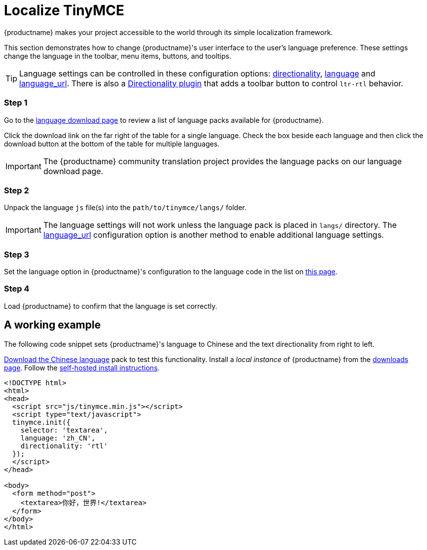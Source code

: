 = Localize TinyMCE
:description: Localize TinyMCE with global language capabilities.
:keywords: internationalization localization languages
:title_nav: Localization

{productname} makes your project accessible to the world through its simple localization framework.

This section demonstrates how to change {productname}'s user interface to the user's language preference. These settings change the language in the toolbar, menu items, buttons, and tooltips.

[TIP]
====
Language settings can be controlled in these configuration options: link:{baseurl}/configure/localization/#directionality[directionality], link:{baseurl}/configure/localization/#language[language] and  link:{baseurl}/configure/localization/#language_url[language_url]. There is also a link:{baseurl}/plugins/directionality/[Directionality plugin] that adds a toolbar button to control `ltr-rtl` behavior.
====

[#step-1]
=== Step 1

Go to the link:{gettiny}/language-packages/[language download page] to review a list of language packs available for {productname}.

Click the download link on the far right of the table for a single language. Check the box beside each language and then click the download button at the bottom of the table for multiple languages.

IMPORTANT: The {productname} community translation project provides the language packs on our language download page.

[#step-2]
=== Step 2

Unpack the language `js` file(s) into the `path/to/tinymce/langs/` folder.

IMPORTANT: The language settings will not work unless the language pack is placed in `langs/` directory. The link:{baseurl}/configure/localization/#language_url[language_url] configuration option is another method to enable additional language settings.

[#step-3]
=== Step 3

Set the language option in {productname}'s configuration to the language code in the list on link:{baseurl}/configure/localization/#language[this page].

[#step-4]
=== Step 4

Load {productname} to confirm that the language is set correctly.

[#a-working-example]
== A working example

The following code snippet sets {productname}'s language to Chinese and the text directionality from right to left.

link:{gettiny}/language-packages/[Download the Chinese language] pack to test this functionality. Install a _local instance_ of {productname} from the link:{gettiny}[downloads page]. Follow the link:{baseurl}/general-configuration-guide/advanced-install/#self-hostedinstall[self-hosted install instructions].

[source,html]
----
<!DOCTYPE html>
<html>
<head>
  <script src="js/tinymce.min.js"></script>
  <script type="text/javascript">
  tinymce.init({
    selector: 'textarea',
    language: 'zh_CN',
    directionality: 'rtl'
  });
  </script>
</head>

<body>
  <form method="post">
    <textarea>你好，世界!</textarea>
  </form>
</body>
</html>
----

